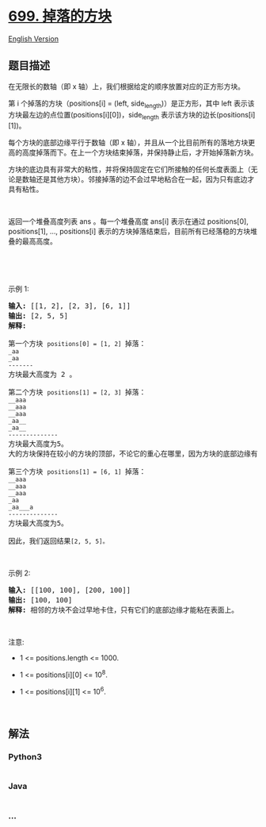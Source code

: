 * [[https://leetcode-cn.com/problems/falling-squares][699. 掉落的方块]]
  :PROPERTIES:
  :CUSTOM_ID: 掉落的方块
  :END:
[[./solution/0600-0699/0699.Falling Squares/README_EN.org][English
Version]]

** 题目描述
   :PROPERTIES:
   :CUSTOM_ID: 题目描述
   :END:

#+begin_html
  <!-- 这里写题目描述 -->
#+end_html

#+begin_html
  <p>
#+end_html

在无限长的数轴（即 x 轴）上，我们根据给定的顺序放置对应的正方形方块。

#+begin_html
  </p>
#+end_html

#+begin_html
  <p>
#+end_html

第 i 个掉落的方块（positions[i] = (left,
side_length)）是正方形，其中 left
表示该方块最左边的点位置(positions[i][0])，side_length
表示该方块的边长(positions[i][1])。

#+begin_html
  </p>
#+end_html

#+begin_html
  <p>
#+end_html

每个方块的底部边缘平行于数轴（即 x
轴），并且从一个比目前所有的落地方块更高的高度掉落而下。在上一个方块结束掉落，并保持静止后，才开始掉落新方块。

#+begin_html
  </p>
#+end_html

#+begin_html
  <p>
#+end_html

方块的底边具有非常大的粘性，并将保持固定在它们所接触的任何长度表面上（无论是数轴还是其他方块）。邻接掉落的边不会过早地粘合在一起，因为只有底边才具有粘性。

#+begin_html
  </p>
#+end_html

#+begin_html
  <p>
#+end_html

 

#+begin_html
  </p>
#+end_html

#+begin_html
  <p>
#+end_html

返回一个堆叠高度列表 ans
。每一个堆叠高度 ans[i] 表示在通过 positions[0], positions[1], ...,
positions[i] 表示的方块掉落结束后，目前所有已经落稳的方块堆叠的最高高度。

#+begin_html
  </p>
#+end_html

#+begin_html
  <p>
#+end_html

 

#+begin_html
  </p>
#+end_html

#+begin_html
  <p>
#+end_html

 

#+begin_html
  </p>
#+end_html

#+begin_html
  <p>
#+end_html

示例 1:

#+begin_html
  </p>
#+end_html

#+begin_html
  <pre><strong>输入:</strong> [[1, 2], [2, 3], [6, 1]]
  <strong>输出:</strong> [2, 5, 5]
  <strong>解释:

  </strong>第一个方块 <code>positions[0] = [1, 2] </code>掉落：
  <code>_aa
  _aa
  -------
  </code>方块最大高度为 2 。

  第二个方块 <code>positions[1] = [2, 3] </code>掉落：
  <code>__aaa
  __aaa
  __aaa
  _aa__
  _aa__
  --------------
  </code>方块最大高度为5。
  大的方块保持在较小的方块的顶部，不论它的重心在哪里，因为方块的底部边缘有非常大的粘性。

  第三个方块 <code>positions[1] = [6, 1] </code>掉落：
  <code>__aaa
  __aaa
  __aaa
  _aa
  _aa___a
  -------------- 
  </code>方块最大高度为5。

  因此，我们返回结果<code>[2, 5, 5]。</code>
  </pre>
#+end_html

#+begin_html
  <p>
#+end_html

 

#+begin_html
  </p>
#+end_html

#+begin_html
  <p>
#+end_html

示例 2:

#+begin_html
  </p>
#+end_html

#+begin_html
  <pre><strong>输入:</strong> [[100, 100], [200, 100]]
  <strong>输出:</strong> [100, 100]
  <strong>解释:</strong> 相邻的方块不会过早地卡住，只有它们的底部边缘才能粘在表面上。
  </pre>
#+end_html

#+begin_html
  <p>
#+end_html

 

#+begin_html
  </p>
#+end_html

#+begin_html
  <p>
#+end_html

注意:

#+begin_html
  </p>
#+end_html

#+begin_html
  <ul>
#+end_html

#+begin_html
  <li>
#+end_html

1 <= positions.length <= 1000.

#+begin_html
  </li>
#+end_html

#+begin_html
  <li>
#+end_html

1 <= positions[i][0] <= 10^8.

#+begin_html
  </li>
#+end_html

#+begin_html
  <li>
#+end_html

1 <= positions[i][1] <= 10^6.

#+begin_html
  </li>
#+end_html

#+begin_html
  </ul>
#+end_html

#+begin_html
  <p>
#+end_html

 

#+begin_html
  </p>
#+end_html

** 解法
   :PROPERTIES:
   :CUSTOM_ID: 解法
   :END:

#+begin_html
  <!-- 这里可写通用的实现逻辑 -->
#+end_html

#+begin_html
  <!-- tabs:start -->
#+end_html

*** *Python3*
    :PROPERTIES:
    :CUSTOM_ID: python3
    :END:

#+begin_html
  <!-- 这里可写当前语言的特殊实现逻辑 -->
#+end_html

#+begin_src python
#+end_src

*** *Java*
    :PROPERTIES:
    :CUSTOM_ID: java
    :END:

#+begin_html
  <!-- 这里可写当前语言的特殊实现逻辑 -->
#+end_html

#+begin_src java
#+end_src

*** *...*
    :PROPERTIES:
    :CUSTOM_ID: section
    :END:
#+begin_example
#+end_example

#+begin_html
  <!-- tabs:end -->
#+end_html
